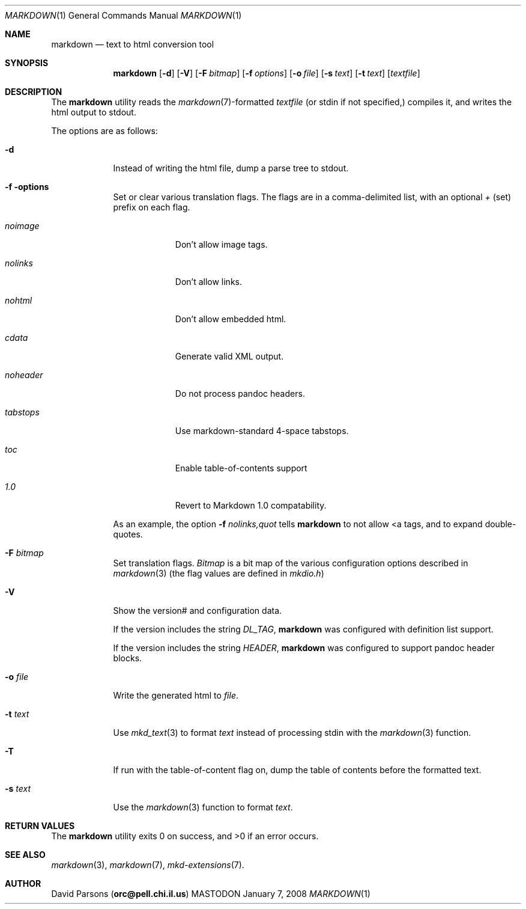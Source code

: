 .\"     %A%
.\"
.Dd January 7, 2008
.Dt MARKDOWN 1
.Os MASTODON
.Sh NAME
.Nm markdown
.Nd text to html conversion tool
.Sh SYNOPSIS
.Nm
.Op Fl d
.Op Fl V
.Op Fl F Pa bitmap
.Op Fl f Ar options
.Op Fl o Pa file
.Op Fl s Pa text
.Op Fl t Pa text
.Op Pa textfile
.Sh DESCRIPTION
The
.Nm
utility reads the
.Xr markdown 7 Ns -formatted
.Pa textfile
.Pq or stdin if not specified,
compiles it, and writes the html output
to stdout.
.Pp
The options are as follows:
.Bl -tag -width "-o file"
.It Fl d
Instead of writing the html file, dump a parse
tree to stdout.
.It Fl f options
Set or clear various translation flags.   The flags
are in a comma-delimited list, with an optional
.Ar +
(set) prefix on each flag.
.Bl -tag -width "NOHEADER"
.It Ar noimage
Don't allow image tags.
.It Ar nolinks
Don't allow links.
.It Ar nohtml
Don't allow 
.B any
embedded html.
.It Ar cdata
Generate valid XML output.
.It Ar noheader
Do not process pandoc headers.
.It Ar tabstops
Use markdown-standard 4-space tabstops.
.".It Ar strict
."Disable superscript and relaxed emphasis.
.".It Ar relax
."Enable superscript and relaxed emphasis (this is the default.)
.It Ar toc
Enable table-of-contents support
.It Ar 1.0
Revert to Markdown 1.0 compatability.
.El
.Pp
As an example, the option
.Fl f Ar nolinks,quot
tells
.Nm
to not allow \<a tags, and to expand
double-quotes.
.It Fl F Ar bitmap
Set translation flags.
.Ar Bitmap
is a bit map of the various configuration options
described in
.Xr markdown 3 
(the flag values are defined in
.Pa mkdio.h )
.It Fl V
Show the version# and configuration data.
.Pp
If the version includes the string
.Em DL_TAG ,
.Nm
was configured with definition list support.
.Pp
If the version includes the string
.Em HEADER ,
.Nm
was configured to support pandoc header blocks.
.It Fl o Pa file
Write the generated html to 
.Pa file .
.It Fl t Ar text
Use
.Xr mkd_text 3
to format 
.Ar text
instead of processing stdin with the
.Xr markdown 3
function.
.It Fl T
If run with the table-of-content flag on, dump the
table of contents before the formatted text.
.It Fl s Ar text
Use the
.Xr markdown 3
function to format
.Ar text .
.El
.Sh RETURN VALUES
The
.Nm
utility exits 0 on success, and >0 if an error occurs.
.Sh SEE ALSO
.Xr markdown 3 ,
.Xr markdown 7 ,
.Xr mkd-extensions 7 .
.Sh AUTHOR
.An David Parsons
.Pq Li orc@pell.chi.il.us
